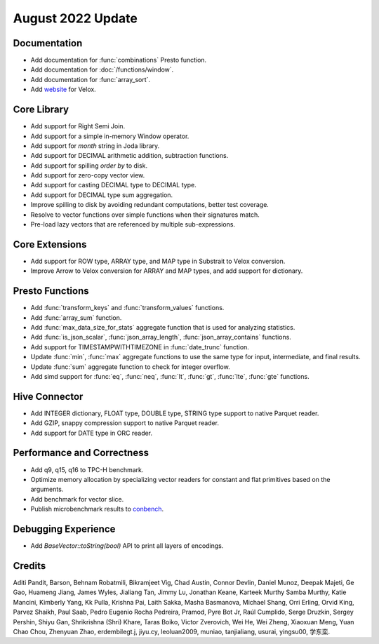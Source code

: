******************
August 2022 Update
******************

Documentation
=============

* Add documentation for :func:`combinations` Presto function.
* Add documentation for :doc:`/functions/window`.
* Add documentation for :func:`array_sort`.
* Add `website`_ for Velox.

.. _website: https://velox-lib.io

Core Library
============

* Add support for Right Semi Join.
* Add support for a simple in-memory Window operator.
* Add support for `month` string in Joda library.
* Add support for DECIMAL arithmetic addition, subtraction functions.
* Add support for spilling `order by` to disk.
* Add support for zero-copy vector view.
* Add support for casting DECIMAL type to DECIMAL type.
* Add support for DECIMAL type sum aggregation.
* Improve spilling to disk by avoiding redundant computations, better test coverage.
* Resolve to vector functions over simple functions when their signatures match.
* Pre-load lazy vectors that are referenced by multiple sub-expressions.

Core Extensions
===============
* Add support for ROW type, ARRAY type, and MAP type in Substrait to Velox conversion.
* Improve Arrow to Velox conversion for ARRAY and MAP types, and add support for dictionary.

Presto Functions
================

* Add :func:`transform_keys` and :func:`transform_values` functions.
* Add :func:`array_sum` function.
* Add :func:`max_data_size_for_stats` aggregate function that is used for analyzing statistics.
* Add :func:`is_json_scalar`, :func:`json_array_length`, :func:`json_array_contains` functions.
* Add support for TIMESTAMPWITHTIMEZONE in :func:`date_trunc` function.
* Update :func:`min`, :func:`max` aggregate functions to use the same type for input, intermediate, and final results.
* Update :func:`sum` aggregate function to check for integer overflow.
* Add simd support for :func:`eq`, :func:`neq`, :func:`lt`, :func:`gt`, :func:`lte`, :func:`gte` functions.

Hive Connector
==============

* Add INTEGER dictionary, FLOAT type, DOUBLE type, STRING type support to native Parquet reader.
* Add GZIP, snappy compression support to native Parquet reader.
* Add support for DATE type in ORC reader.

Performance and Correctness
===========================

* Add q9, q15, q16 to TPC-H benchmark.
* Optimize memory allocation by specializing vector readers for constant and flat primitives based on the arguments.
* Add benchmark for vector slice.
* Publish microbenchmark results to `conbench`_.

.. _conbench: https://velox-conbench.voltrondata.run/

Debugging Experience
====================

* Add `BaseVector::toString(bool)` API to print all layers of encodings.

Credits
=======

Aditi Pandit, Barson, Behnam Robatmili, Bikramjeet Vig, Chad Austin, Connor Devlin,
Daniel Munoz, Deepak Majeti, Ge Gao, Huameng Jiang, James Wyles, Jialiang Tan,
Jimmy Lu, Jonathan Keane, Karteek Murthy Samba Murthy, Katie Mancini, Kimberly Yang,
Kk Pulla, Krishna Pai, Laith Sakka, Masha Basmanova, Michael Shang, Orri Erling,
Orvid King, Parvez Shaikh, Paul Saab, Pedro Eugenio Rocha Pedreira, Pramod,
Pyre Bot Jr, Raúl Cumplido, Serge Druzkin, Sergey Pershin, Shiyu Gan,
Shrikrishna (Shri) Khare, Taras Boiko, Victor Zverovich, Wei He, Wei Zheng,
Xiaoxuan Meng, Yuan Chao Chou, Zhenyuan Zhao, erdembilegt.j, jiyu.cy, leoluan2009,
muniao, tanjialiang, usurai, yingsu00, 学东栾.